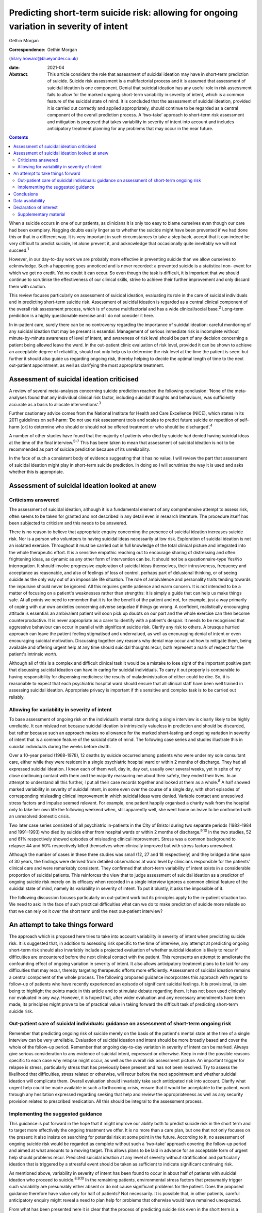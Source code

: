 ========================================================================================
Predicting short-term suicide risk: allowing for ongoing variation in severity of intent
========================================================================================



Gethin Morgan

:Correspondence: Gethin Morgan
(hilary.howard@blueyonder.co.uk)

:date: 2021-04

:Abstract:
   This article considers the role that assessment of suicidal ideation
   may have in short-term prediction of suicide. Suicide risk assessment
   is a multifactorial process and it is assumed that assessment of
   suicidal ideation is one component. Denial that suicidal ideation has
   any useful role in risk assessment fails to allow for the marked
   ongoing short-term variability in severity of intent, which is a
   common feature of the suicidal state of mind. It is concluded that
   the assessment of suicidal ideation, provided it is carried out
   correctly and applied appropriately, should continue to be regarded
   as a central component of the overall prediction process. A
   ‘two-take’ approach to short-term risk assessment and mitigation is
   proposed that takes variability in severity of intent into account
   and includes anticipatory treatment planning for any problems that
   may occur in the near future.


.. contents::
   :depth: 3
..

When a suicide occurs in one of our patients, as clinicians it is only
too easy to blame ourselves even though our care had been exemplary.
Nagging doubts easily linger as to whether the suicide might have been
prevented if we had done this or that in a different way. It is very
important in such circumstances to take a step back, accept that it can
indeed be very difficult to predict suicide, let alone prevent it, and
acknowledge that occasionally quite inevitably we will not
succeed.\ :sup:`1`

However, in our day-to-day work we are probably more effective in
preventing suicide than we allow ourselves to acknowledge. Such a
happening goes unnoticed and is never recorded: a prevented suicide is a
statistical non- event for which we get no credit. Yet no doubt it can
occur. So even though the task is difficult, it is important that we
should continue to scrutinise the effectiveness of our clinical skills,
strive to achieve their further improvement and only discard them with
caution.

This review focuses particularly on assessment of suicidal ideation,
evaluating its role in the care of suicidal individuals and in
predicting short-term suicide risk. Assessment of suicidal ideation is
regarded as a central clinical component of the overall risk assessment
process, which is of course multifactorial and has a wide
clinical/social base.\ :sup:`2` Long-term prediction is a highly
questionable exercise and I do not consider it here.

In in-patient care, surely there can be no controversy regarding the
importance of suicidal ideation: careful monitoring of any suicidal
ideation that may be present is essential. Management of serious
immediate risk is incomplete without minute-by-minute awareness of level
of intent, and awareness of risk level should be part of any decision
concerning a patient being allowed leave the ward. In the out-patient
clinic evaluation of risk level, provided it can be shown to achieve an
acceptable degree of reliability, should not only help us to determine
the risk level at the time the patient is seen: but further it should
also guide us regarding ongoing risk, thereby helping to decide the
optimal length of time to the next out-patient appointment, as well as
clarifying the most appropriate treatment.

.. _sec1:

Assessment of suicidal ideation criticised
==========================================

A review of several meta-analyses concerning suicide prediction reached
the following conclusion: ‘None of the meta-analyses found that any
individual clinical risk factor, including suicidal thoughts and
behaviours, was sufficiently accurate as a basis to allocate
interventions’.\ :sup:`3`

Further cautionary advice comes from the National Institute for Health
and Care Excellence (NICE), which states in its 2011 guidelines on
self-harm: ‘Do not use risk assessment tools and scales to predict
future suicide or repetition of self-harm [or] to determine who should
or should not be offered treatment or who should be
discharged’.\ :sup:`4`

A number of other studies have found that the majority of patients who
died by suicide had denied having suicidal ideas at the time of the
final interview.\ :sup:`5–7` This has been taken to mean that assessment
of suicidal ideation is not to be recommended as part of suicide
prediction because of its unreliability.

In the face of such a consistent body of evidence suggesting that it has
no value, I will review the part that assessment of suicidal ideation
might play in short-term suicide prediction. In doing so I will
scrutinise the way it is used and asks whether this is appropriate.

.. _sec2:

Assessment of suicidal ideation looked at anew
==============================================

.. _sec2-1:

Criticisms answered
-------------------

The assessment of suicidal ideation, although it is a fundamental
element of any comprehensive attempt to assess risk, often seems to be
taken for granted and not described in any detail even in research
literature. The procedure itself has been subjected to criticism and
this needs to be answered.

There is no reason to believe that appropriate enquiry concerning the
presence of suicidal ideation increases suicide risk. Nor is a person
who volunteers to having suicidal ideas necessarily at low risk.
Exploration of suicidal ideation is not an isolated exercise. Throughout
it must be carried out in full knowledge of the total clinical picture
and integrated into the whole therapeutic effort. It is a sensitive
empathic reaching out to encourage sharing of distressing and often
frightening ideas, as dynamic as any other form of intervention can be.
It should not be a questionnaire-type Yes/No interrogation. It should
involve progressive exploration of suicidal ideas themselves, their
intrusiveness, frequency and acceptance as reasonable, and also of
feelings of loss of control, perhaps part of delusional thinking, or of
seeing suicide as the only way out of an impossible life situation. The
role of ambivalence and personality traits tending towards the impulsive
should never be ignored. All this requires gentle patience and warm
concern. It is not intended to be a matter of focusing on a patient's
weaknesses rather than strengths: it is simply a guide that can help us
make things safe. At all points we need to remember that it is for the
benefit of the patient and not, for example, just a way primarily of
coping with our own anxieties concerning adverse sequelae if things go
wrong. A confident, realistically encouraging attitude is essential: an
ambivalent patient will soon pick up doubts on our part and the whole
exercise can then become counterproductive. It is never appropriate as a
carer to identify with a patient's despair. It needs to be recognised
that aggressive behaviour can occur in parallel with significant suicide
risk. Clarify any risk to others. A brusque hurried approach can leave
the patient feeling stigmatised and undervalued, as well as encouraging
denial of intent or even encouraging suicidal motivation. Discussing
together any reasons why denial may occur and how to mitigate them,
being available and offering urgent help at any time should suicidal
thoughts recur, both represent a mark of respect for the patient's
intrinsic worth.

Although all of this is a complex and difficult clinical task it would
be a mistake to lose sight of the important positive part that
discussing suicidal ideation can have in caring for suicidal
individuals. To carry it out properly is comparable to having
responsibility for dispensing medicines: the results of
maladministration of either could be dire. So, it is reasonable to
expect that each psychiatric hospital ward should ensure that all
clinical staff have been well trained in assessing suicidal ideation.
Appropriate privacy is important if this sensitive and complex task is
to be carried out reliably.

.. _sec2-2:

Allowing for variability in severity of intent
----------------------------------------------

To base assessment of ongoing risk on the individual’s mental state
during a single interview is clearly likely to be highly unreliable. It
can mislead not because suicidal ideation is intrinsically valueless in
prediction and should be discarded, but rather because such an approach
makes no allowance for the marked short-lasting and ongoing variation in
severity of intent that is a common feature of the suicidal state of
mind. The following case series and studies illustrate this in suicidal
individuals during the weeks before death.

Over a 10-year period (1968–1978), 12 deaths by suicide occurred among
patients who were under my sole consultant care, either while they were
resident in a single psychiatric hospital ward or within 2 months of
discharge. They had all expressed suicidal ideation. I knew each of them
well, day in, day out, usually over several weeks, yet in spite of my
close continuing contact with them and the majority reassuring me about
their safety, they ended their lives. In an attempt to understand all
this further, I put all their case records together and looked at them
as a whole.\ :sup:`8` A half showed marked variability in severity of
suicidal intent, in some even over the course of a single day, with
short episodes of corresponding misleading clinical improvement in which
suicidal ideas were denied. Variable contact and unresolved stress
factors and impulse seemed relevant. For example, one patient happily
organised a charity walk from the hospital only to take her own life the
following weekend when, still apparently well, she went home on leave to
be confronted with an unresolved domestic crisis.

Two later case series consisted of all psychiatric in-patients in the
City of Bristol during two separate periods (1982–1984 and 1991–1993)
who died by suicide either from hospital wards or within 2 months of
discharge.\ :sup:`9,10` In the two studies, 52 and 61% respectively
showed episodes of misleading clinical improvement. Stress was a common
background to relapse: 44 and 50% respectively killed themselves when
clinically improved but with stress factors unresolved.

Although the number of cases in these three studies was small (12, 27
and 18 respectively) and they bridged a time span of 30 years, the
findings were derived from detailed observations at ward level by
clinicians responsible for the patients’ clinical care and were
remarkably consistent. They confirmed that short-term variability of
intent exists in a considerable proportion of suicidal patients. This
reinforces the view that to judge assessment of suicidal ideation as a
predictor of ongoing suicide risk merely on its efficacy when recorded
in a single interview ignores a common clinical feature of the suicidal
state of mind, namely its variability in severity of intent. To put it
bluntly, it asks the impossible of it.

The following discussion focuses particularly on out-patient work but
its principles apply to the in-patient situation too. We need to ask: In
the face of such practical difficulties what can we do to make
prediction of suicide more reliable so that we can rely on it over the
short term until the next out-patient interview?

.. _sec3:

An attempt to take things forward
=================================

The approach which is proposed here tries to take into account
variability in severity of intent when predicting suicide risk. It is
suggested that, in addition to assessing risk specific to the time of
interview, any attempt at predicting ongoing short-term risk should also
invariably include a projected evaluation of whether suicidal ideation
is likely to recur if difficulties are encountered before the next
clinical contact with the patient. This represents an attempt to
ameliorate the confounding effect of ongoing variation in severity of
intent. It also allows anticipatory treatment plans to be laid for any
difficulties that may recur, thereby targeting therapeutic efforts more
efficiently. Assessment of suicidal ideation remains a central component
of the whole process. The following proposed guidance incorporates this
approach with regard to follow-up of patients who have recently
experienced an episode of significant suicidal feelings. It is
provisional, its aim being to highlight the points made in this article
and to stimulate debate regarding them. It has not been used clinically
nor evaluated in any way. However, it is hoped that, after wider
evaluation and any necessary amendments have been made, its principles
might prove to be of practical value in taking forward the difficult
task of predicting short-term suicide risk.

.. _sec3-1:

Out-patient care of suicidal individuals: guidance on assessment of short-term ongoing risk
-------------------------------------------------------------------------------------------

Remember that predicting ongoing risk of suicide merely on the basis of
the patient's mental state at the time of a single interview can be very
unreliable. Evaluation of suicidal ideation and intent should be more
broadly based and cover the whole of the follow-up period. Remember that
ongoing day-to-day variation in severity of intent can be marked. Always
give serious consideration to any evidence of suicidal intent, expressed
or otherwise. Keep in mind the possible reasons specific to each case
why relapse might occur, as well as the overall risk assessment picture.
An important trigger for relapse is stress, particularly stress that has
previously been present and has not been resolved. Try to assess the
likelihood that difficulties, stress related or otherwise, will recur
before the next appointment and whether suicidal ideation will
complicate them. Overall evaluation should invariably take such
anticipated risk into account. Clarify what urgent help could be made
available in such a forthcoming crisis, ensure that it would be
acceptable to the patient, work through any hesitation expressed
regarding seeking that help and review the appropriateness as well as
any security provision related to prescribed medication. All this should
be integral to the assessment process.

.. _sec3-2:

Implementing the suggested guidance
-----------------------------------

This guidance is put forward in the hope that it might improve our
ability both to predict suicide risk in the short term and to target
more effectively the ongoing treatment we offer. It is no more than a
care plan, but one that not only focuses on the present: it also insists
on searching for potential risk at some point in the future. According
to it, no assessment of ongoing suicide risk would be regarded as
complete without such a ‘two-take’ approach covering the follow-up
period and aimed at what amounts to a moving target. This allows plans
to be laid in advance for an acceptable form of urgent help should
problems recur. Predicted suicidal ideation at any level of severity
without stratification and particularly ideation that is triggered by a
stressful event should be taken as sufficient to indicate significant
continuing risk.

As mentioned above, variability in severity of intent has been found to
occur in about half of patients with suicidal ideation who proceed to
suicide.\ :sup:`8,9,10` In the remaining patients, environmental stress
factors that presumably trigger such variability are presumably either
absent or do not cause significant problems for the patient. Does the
proposed guidance therefore have value only for half of patients? Not
necessarily. It is possible that, in other patients, careful
anticipatory enquiry might reveal a need to plan help for problems that
otherwise would have remained unexpected.

From what has been presented here it is clear that the process of
predicting suicide risk even in the short term is a difficult clinical
exercise. Regarding someone whose stress factors have not been fully
resolved, a letter to the general practitioner (GP) taking all relevant
issues into consideration might read as follows: “‘Suicidal intent
appears to be low or non-existent today. This is not in itself a
reliable predictor of ongoing suicide risk, which could recur again for
a variety of reasons relevant to the illness itself or significant
stress. Our discussion today showed that such stress might well recur
prior to the next appointment and the patient was anxious about having
to face it. Recurrence of suicidal ideation could not be ruled out. We
discussed ways in which we could offer urgent help in such circumstances
and as a result the patient felt more confident about being able to get
through it all. Overall, however, the predicted level of suicide risk
must still be regarded as significant, requiring vigilance until I next
see him/her.’”

Great care should be taken before one is ever tempted to suggest that
ongoing risk is totally absent in someone who has experienced suicidal
ideation in the recent past. In such a situation a letter to the GP
might read along the following lines: “‘The patient denied having
suicidal ideas today, stress factors appear to have been resolved,
family/social support has always been strong and remains so, and adverse
events that might lead to relapse seem unlikely to recur during the
follow-up period before I see him/her again. In spite of this reassuring
picture, vigilance is required during the follow-up period. This is
because relapse, especially if stress related, can occur unexpectedly in
anyone who has been at risk of suicide and it is early days since he/she
experienced suicidal ideation. I have discussed with him/her the
availability of urgent help and as a result he/she feels confident about
being able to cope until the next time we meet. For the moment, the
predicted level of suicide risk must remain as uncertain.’”

.. _sec4:

Conclusions
===========

It is hoped that the dynamic ‘two-take’ approach to predicting ongoing
short-term suicide risk that is proposed here might prove to be a useful
contribution to the overall risk assessment process by helping to
ameliorate the ‘moving target’ problem due to varying levels of intent
over short periods of time. Ongoing treatment should also be targeted
more precisely as a result of its forward-looking approach. There are
several other ways in which assessment of suicidal ideation can have a
useful role in caring for suicidal individuals. Its value in detecting a
certain group of in-patients especially vulnerable to suicide has been
described elsewhere.\ :sup:`11` Whatever the setting, shared knowledge
of suicidal ideation can also contribute to a therapeutic alliance with
the patient, promoting a readiness to discuss suicidal ideas fully and
thereby helping to alienate such ideas, making defensive denial less
likely. Such mutual collaboration and trust not only have therapeutic
and preventive value: they can then also facilitate the process of
prediction.

Given this overall picture it seems reasonable to conclude that the
assessment of suicidal ideas, provided it is carried out correctly,
applied appropriately and always used within the wider context of risk
assessment as a whole, can play a valued part in the overall care and
prediction of risk in suicidal individuals. Surely it is here to stay.

I am grateful to the late Dr Chris Vassilas for his much valued advice
and support. I also thank Dr Pamela Priest and Ruth Stanton, Research
Fellows, for their major contributions to research studies mentioned in
this paper, the Avon consultant psychiatrists, Emma Place, Librarian
Bristol University, HM Coroners in Bristol and the South Western
Regional Health Authority Research Committee for research funding over
the years.

Gethin Morgan, MD Cantab, FRCP, FRCPsych, DPM is Emeritus Norah Cooke
Hurle Professor of Mental Health in the Department of Psychiatry at the
University of Bristol, UK.

.. _sec-das:

Data availability
=================

Data availability is not applicable to this article as no new data were
created or analysed in this study.

.. _nts3:

Declaration of interest
=======================

None.

.. _sec5:

Supplementary material
----------------------

For supplementary material accompanying this paper visit
http://dx.doi.org/10.1192/bjb.2020.90.

.. container:: caption

   .. rubric:: 

   click here to view supplementary material
